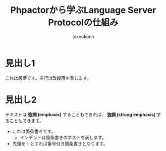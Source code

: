 #+TITLE:Phpactorから学ぶLanguage Server Protocolの仕組み
#+AUTHOR: takeokunn
#+STARTUP: content
#+STARTUP: fold
#+TYPST: #set text(lang: "ja", font: "Migu 1P", size: 10pt)
* 見出し1

これは段落です。空行は改段落を表します。

* 見出し2

テキストは **強調 (emphasis)** することもできれば、
**強調 (strong emphasis)** することもできます。

- これは箇条書きです。
  - インデントは箇条書きのネストを表します。
- 先頭を =+= とすれば番号付き箇条書きとなります。
